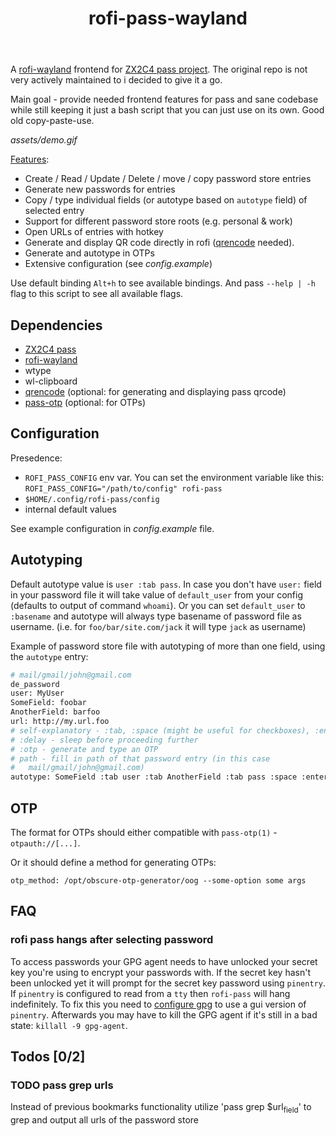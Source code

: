 #+title: rofi-pass-wayland

A [[https://github.com/lbonn/rofi][rofi-wayland]] frontend for [[http://www.passwordstore.org/][ZX2C4 pass project]]. The original repo is not very
actively maintained to i decided to give it a go.

Main goal - provide needed frontend features for pass and sane codebase while
still keeping it just a bash script that you can just use on its own. Good old copy-paste-use.

[[assets/demo.gif]]

_Features_:
- Create / Read / Update / Delete / move / copy password store entries
- Generate new passwords for entries
- Copy / type individual fields (or autotype based on ~autotype~ field) of selected entry
- Support for different password store roots (e.g. personal & work)
- Open URLs of entries with hotkey
- Generate and display QR code directly in rofi ([[https://fukuchi.org/works/qrencode/][qrencode]] needed).
- Generate and autotype in OTPs
- Extensive configuration (see [[config.example]])

Use default binding ~Alt+h~ to see available bindings. And pass ~--help | -h~ flag to
this script to see all available flags.

** Dependencies
- [[http://www.passwordstore.org/][ZX2C4 pass]]
- [[https://github.com/lbonn/rofi][rofi-wayland]]
- wtype
- wl-clipboard
- [[https://fukuchi.org/works/qrencode/][qrencode]] (optional: for generating and displaying pass qrcode)
- [[https://github.com/tadfisher/pass-otp][pass-otp]] (optional: for OTPs)

** Configuration
Presedence:
- ~ROFI_PASS_CONFIG~ env var. You can set the environment variable like this:
  ~ROFI_PASS_CONFIG="/path/to/config" rofi-pass~
- =$HOME/.config/rofi-pass/config=
- internal default values

See example configuration in [[config.example]] file.

** Autotyping
Default autotype value is ~user :tab pass~. In case you don't have ~user:~
field in your password file it will take value of ~default_user~ from your
config (defaults to output of command ~whoami~). Or you can set
~default_user~ to ~:basename~ and autotype will always type basename of
password file as username. (i.e. for ~foo/bar/site.com/jack~ it will type
~jack~ as  username)

Example of password store file with autotyping of more than one field, using the
~autotype~ entry:

#+begin_src sh
# mail/gmail/john@gmail.com
de_password
user: MyUser
SomeField: foobar
AnotherField: barfoo
url: http://my.url.foo
# self-explanatory - :tab, :space (might be useful for checkboxes), :enter
# :delay - sleep before proceeding further
# :otp - generate and type an OTP
# path - fill in path of that password entry (in this case
#   mail/gmail/john@gmail.com)
autotype: SomeField :tab user :tab AnotherField :tab pass :space :enter
#+end_src

** OTP
The format for OTPs should either compatible with =pass-otp(1)= -
~otpauth://[...]~.

Or it should define a method for generating OTPs:

: otp_method: /opt/obscure-otp-generator/oog --some-option some args

** FAQ
*** rofi pass hangs after selecting password
To access passwords your GPG agent needs to have unlocked your secret key you're
using to encrypt your passwords with. If the secret key hasn't been unlocked yet
it will prompt for the secret key password using ~pinentry~. If ~pinentry~ is
configured to read from a ~tty~ then ~rofi-pass~ will hang indefinitely. To fix this
you need to [[https://wiki.archlinux.org/title/GnuPG#pinentry][configure gpg]] to use a gui version of ~pinentry~. Afterwards you may
have to kill the GPG agent if it's still in a bad state: ~killall -9 gpg-agent~.
** Todos [0/2]
*** TODO pass grep urls
Instead of previous bookmarks functionality utilize 'pass grep $url_field' to
grep and output all urls of the password store
